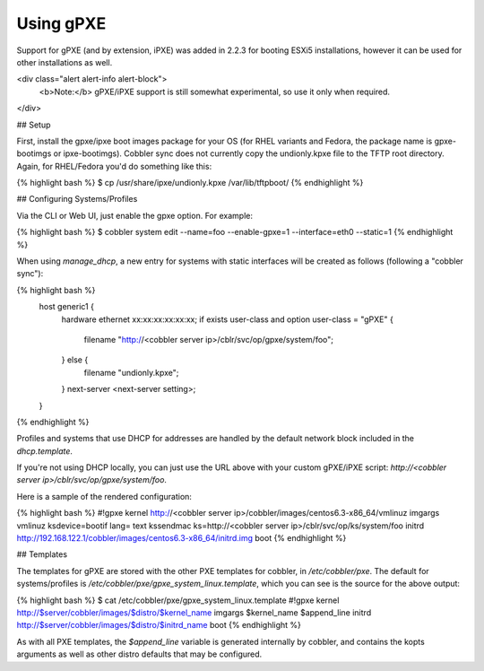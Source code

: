 .. _using-gpxe:

**********
Using gPXE
**********

Support for gPXE (and by extension, iPXE) was added in 2.2.3 for booting ESXi5 installations, however it can be used for
other installations as well.

<div class="alert alert-info alert-block">
    <b>Note:</b> gPXE/iPXE support is still somewhat experimental, so use it only when required.
</div>

## Setup

First, install the gpxe/ipxe boot images package for your OS (for RHEL variants and Fedora, the package name is
gpxe-bootimgs or ipxe-bootimgs). Cobbler sync does not currently copy the undionly.kpxe file to the TFTP root directory.
Again, for RHEL/Fedora you'd do something like this:

{% highlight bash %}
$ cp /usr/share/ipxe/undionly.kpxe /var/lib/tftpboot/
{% endhighlight %}

## Configuring Systems/Profiles

Via the CLI or Web UI, just enable the gpxe option. For example:

{% highlight bash %}
$ cobbler system edit --name=foo --enable-gpxe=1 --interface=eth0 --static=1
{% endhighlight %}

When using `manage_dhcp`, a new entry for systems with static interfaces will be created as follows (following a
"cobbler sync"):

{% highlight bash %}
    host generic1 {
        hardware ethernet xx:xx:xx:xx:xx:xx;
        if exists user-class and option user-class = "gPXE" {
            filename "http://<cobbler server ip>/cblr/svc/op/gpxe/system/foo";
        } else {
            filename "undionly.kpxe";
        }
        next-server <next-server setting>;
    }
{% endhighlight %}

Profiles and systems that use DHCP for addresses are handled by the default network block included in the
`dhcp.template`.

If you're not using DHCP locally, you can just use the URL above with your custom gPXE/iPXE script:
`http://<cobbler server ip>/cblr/svc/op/gpxe/system/foo`.

Here is a sample of the rendered configuration:

{% highlight bash %}
#!gpxe
kernel http://<cobbler server ip>/cobbler/images/centos6.3-x86_64/vmlinuz
imgargs vmlinuz  ksdevice=bootif lang= text kssendmac  ks=http://<cobbler server ip>/cblr/svc/op/ks/system/foo
initrd http://192.168.122.1/cobbler/images/centos6.3-x86_64/initrd.img
boot
{% endhighlight %}

## Templates

The templates for gPXE are stored with the other PXE templates for cobbler, in `/etc/cobbler/pxe`. The default for
systems/profiles is `/etc/cobbler/pxe/gpxe_system_linux.template`, which you can see is the source for the above output:

{% highlight bash %}
$ cat /etc/cobbler/pxe/gpxe_system_linux.template
#!gpxe
kernel http://$server/cobbler/images/$distro/$kernel_name
imgargs $kernel_name $append_line
initrd http://$server/cobbler/images/$distro/$initrd_name
boot
{% endhighlight %}

As with all PXE templates, the `$append_line` variable is generated internally by cobbler, and contains the kopts
arguments as well as other distro defaults that may be configured.
